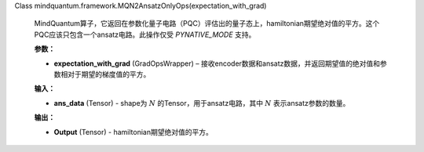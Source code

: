 Class mindquantum.framework.MQN2AnsatzOnlyOps(expectation_with_grad)

    MindQuantum算子，它返回在参数化量子电路（PQC）评估出的量子态上，hamiltonian期望绝对值的平方。这个PQC应该只包含一个ansatz电路。此操作仅受 `PYNATIVE_MODE` 支持。

    **参数：**

    - **expectation_with_grad** (GradOpsWrapper) – 接收encoder数据和ansatz数据，并返回期望值的绝对值和参数相对于期望的梯度值的平方。

    **输入：**

    - **ans_data** (Tensor) - shape为 :math:`N` 的Tensor，用于ansatz电路，其中 :math:`N` 表示ansatz参数的数量。

    **输出：**

    - **Output** (Tensor) - hamiltonian期望绝对值的平方。
